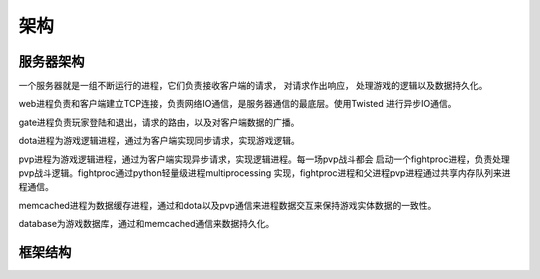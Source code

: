架构
====

服务器架构
----------
.. image:: _static/system.jpg
   :width: 600px
   :height: 500px

一个服务器就是一组不断运行的进程，它们负责接收客户端的请求， 对请求作出响应，
处理游戏的逻辑以及数据持久化。

web进程负责和客户端建立TCP连接，负责网络IO通信，是服务器通信的最底层。使用Twisted
进行异步IO通信。

gate进程负责玩家登陆和退出，请求的路由，以及对客户端数据的广播。

dota进程为游戏逻辑进程，通过为客户端实现同步请求，实现游戏逻辑。

pvp进程为游戏逻辑进程，通过为客户端实现异步请求，实现逻辑进程。每一场pvp战斗都会
启动一个fightproc进程，负责处理pvp战斗逻辑。fightproc通过python轻量级进程multiprocessing
实现，fightproc进程和父进程pvp进程通过共享内存队列来进程通信。

memcached进程为数据缓存进程，通过和dota以及pvp通信来进程数据交互来保持游戏实体数据的一致性。

database为游戏数据库，通过和memcached通信来数据持久化。

框架结构
--------
